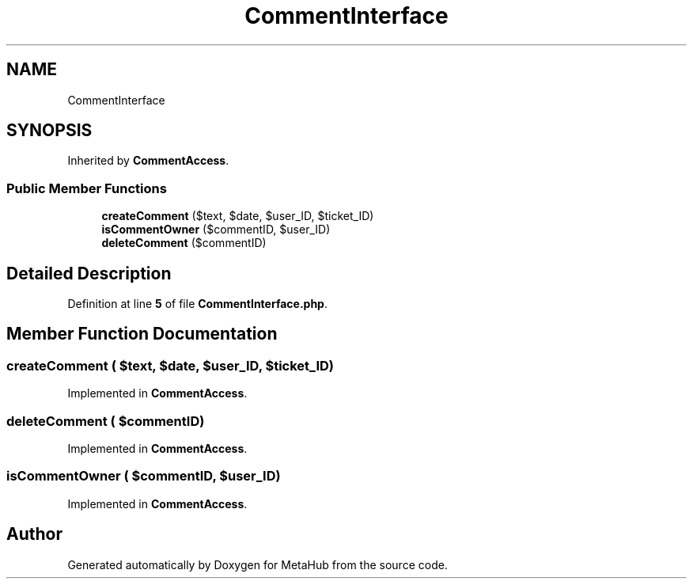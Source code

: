 .TH "CommentInterface" 3 "MetaHub" \" -*- nroff -*-
.ad l
.nh
.SH NAME
CommentInterface
.SH SYNOPSIS
.br
.PP
.PP
Inherited by \fBCommentAccess\fP\&.
.SS "Public Member Functions"

.in +1c
.ti -1c
.RI "\fBcreateComment\fP ($text, $date, $user_ID, $ticket_ID)"
.br
.ti -1c
.RI "\fBisCommentOwner\fP ($commentID, $user_ID)"
.br
.ti -1c
.RI "\fBdeleteComment\fP ($commentID)"
.br
.in -1c
.SH "Detailed Description"
.PP 
Definition at line \fB5\fP of file \fBCommentInterface\&.php\fP\&.
.SH "Member Function Documentation"
.PP 
.SS "createComment ( $text,  $date,  $user_ID,  $ticket_ID)"

.PP
Implemented in \fBCommentAccess\fP\&.
.SS "deleteComment ( $commentID)"

.PP
Implemented in \fBCommentAccess\fP\&.
.SS "isCommentOwner ( $commentID,  $user_ID)"

.PP
Implemented in \fBCommentAccess\fP\&.

.SH "Author"
.PP 
Generated automatically by Doxygen for MetaHub from the source code\&.
